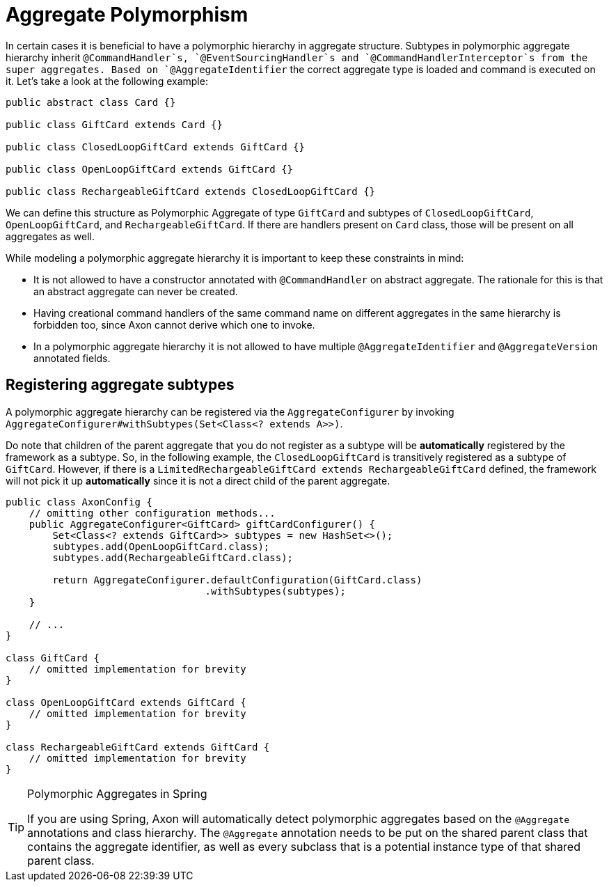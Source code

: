 = Aggregate Polymorphism

In certain cases it is beneficial to have a polymorphic hierarchy in aggregate structure.
Subtypes in polymorphic aggregate hierarchy inherit `@CommandHandler`s, `@EventSourcingHandler`s
and `@CommandHandlerInterceptor`s from the super aggregates.
Based on `@AggregateIdentifier` the correct aggregate type is loaded and command is executed on it.
Let's take a look at the following example:

[source,java]
----
public abstract class Card {}

public class GiftCard extends Card {}

public class ClosedLoopGiftCard extends GiftCard {}

public class OpenLoopGiftCard extends GiftCard {}

public class RechargeableGiftCard extends ClosedLoopGiftCard {}

----

We can define this structure as Polymorphic Aggregate of type `GiftCard` and subtypes of `ClosedLoopGiftCard`,
`OpenLoopGiftCard`, and `RechargeableGiftCard`.
If there are handlers present on `Card` class, those will be present on all aggregates as well.

While modeling a polymorphic aggregate hierarchy it is important to keep these constraints in mind:

* It is not allowed to have a constructor annotated with `@CommandHandler` on abstract aggregate.
The rationale for this is that an abstract aggregate can never be created.

* Having creational command handlers of the same command name on different aggregates in the same hierarchy is forbidden too, since Axon cannot derive which one to invoke.

* In a polymorphic aggregate hierarchy it is not allowed to have multiple `@AggregateIdentifier`
and `@AggregateVersion` annotated fields.

== Registering aggregate subtypes

A polymorphic aggregate hierarchy can be registered via the `AggregateConfigurer` by invoking
`AggregateConfigurer#withSubtypes(Set<Class<? extends A>>)`.

Do note that children of the parent aggregate that you do not register as a subtype will be *automatically*
registered by the framework as a subtype.
So, in the following example, the `ClosedLoopGiftCard` is transitively registered as a subtype of `GiftCard`.
However, if there is a `LimitedRechargeableGiftCard extends RechargeableGiftCard` defined, the framework will not pick it up *automatically* since it is not a direct child of the parent aggregate.

[source,java]
----
public class AxonConfig {
    // omitting other configuration methods...
    public AggregateConfigurer<GiftCard> giftCardConfigurer() {
        Set<Class<? extends GiftCard>> subtypes = new HashSet<>();
        subtypes.add(OpenLoopGiftCard.class);
        subtypes.add(RechargeableGiftCard.class);

        return AggregateConfigurer.defaultConfiguration(GiftCard.class)
                                  .withSubtypes(subtypes);
    }

    // ...
}

class GiftCard {
    // omitted implementation for brevity
}

class OpenLoopGiftCard extends GiftCard {
    // omitted implementation for brevity
}

class RechargeableGiftCard extends GiftCard {
    // omitted implementation for brevity
}
----

[TIP]
.Polymorphic Aggregates in Spring
====
If you are using Spring, Axon will automatically detect polymorphic aggregates based on the `@Aggregate` annotations and class hierarchy.
The `@Aggregate` annotation needs to be put on the shared parent class that contains the aggregate identifier, as well as every subclass that is a potential instance type of that shared parent class.
====